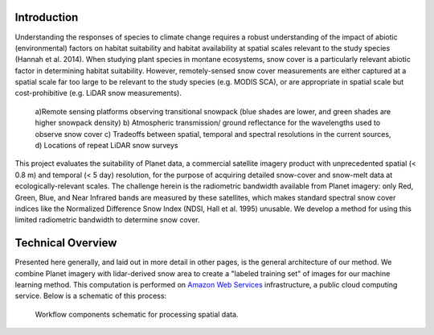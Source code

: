 Introduction
------------

Understanding the responses of species to climate change requires a robust understanding of the impact of abiotic (environmental) factors on habitat suitability and habitat availability at spatial scales relevant to the study species (Hannah et al. 2014). When studying plant species in montane ecosystems, snow cover is a particularly relevant abiotic factor in determining habitat suitability. However, remotely-sensed snow cover measurements are either captured at a spatial scale far too large to be relevant to the study species (e.g. MODIS SCA), or are appropriate in spatial scale but cost-prohibitive (e.g. LiDAR snow measurements).

..  figure:: images/comparison.png

    a)Remote sensing platforms observing transitional snowpack (blue shades are lower, and green shades are higher snowpack density) b) Atmospheric transmission/ ground reflectance for the wavelengths used to observe snow cover c) Tradeoffs between spatial, temporal and spectral resolutions in the current sources, d) Locations of repeat LiDAR snow surveys

This project evaluates the suitability of Planet data, a commercial satellite imagery product with unprecedented spatial (< 0.8 m) and temporal (< 5 day) resolution, for the purpose of acquiring detailed snow-cover and snow-melt data at ecologically-relevant scales. The challenge herein is the radiometric bandwidth available from Planet imagery: only Red, Green, Blue, and Near Infrared bands are measured by these satellites, which makes standard spectral snow cover indices like the Normalized Difference Snow Index (NDSI, Hall et al. 1995) unusable. We develop a method for using this limited radiometric bandwidth to determine snow cover.

Technical Overview
------------------

Presented here generally, and laid out in more detail in other pages, is the general architecture of our method. We combine Planet imagery with lidar-derived snow area to create a "labeled training set" of images for our machine learning method. This computation is performed on `Amazon Web Services <https://aws.amazon.com>`_ infrastructure, a public cloud computing service. Below is a schematic of this process:

.. figure:: images/schematic.png

    Workflow components schematic for processing spatial data.
